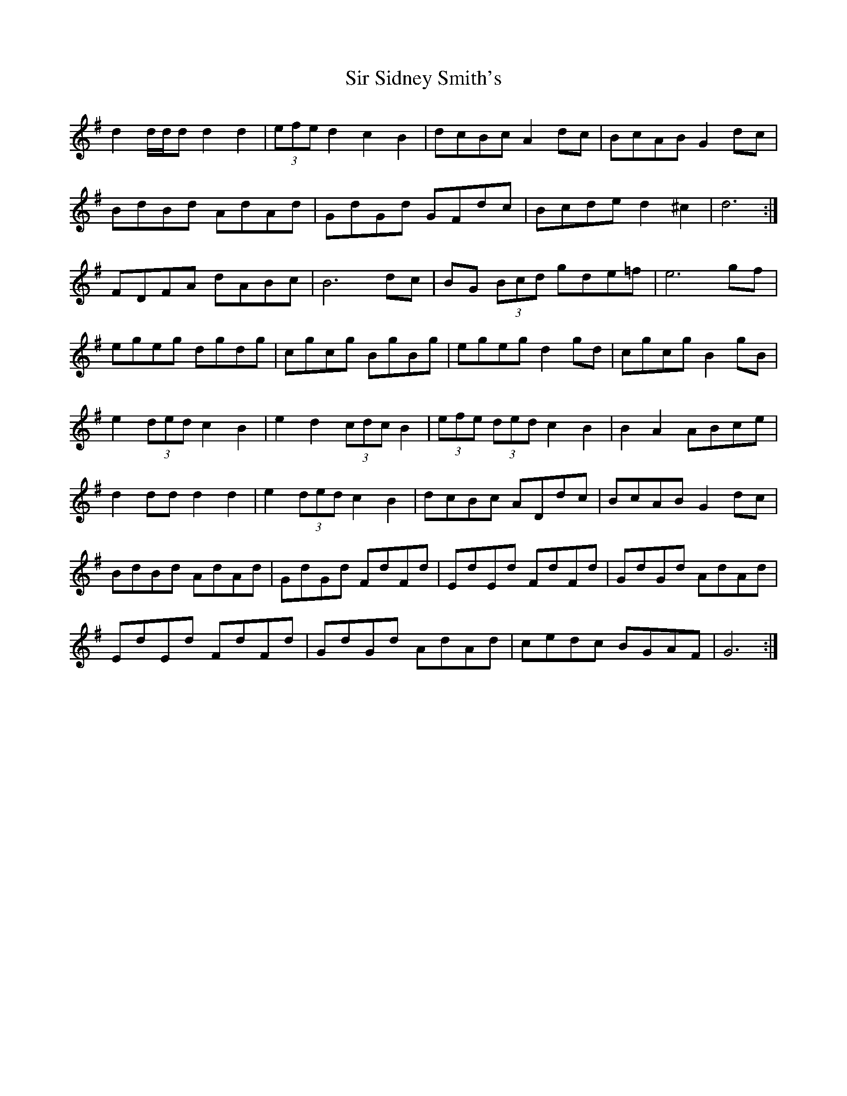 X: 37193
T: Sir Sidney Smith's
R: march
M: 
K: Gmajor
d2 d/d/d d2 d2|(3efe d2 c2 B2|dcBc A2 dc|BcAB G2 dc|
BdBd AdAd|GdGd GFdc|Bcde d2 ^c2|d6:|
FDFA dABc|B6 dc|BG (3Bcd gde=f|e6 gf|
egeg dgdg|cgcg BgBg|egeg d2 gd|cgcg B2 gB|
e2 (3ded c2 B2|e2 d2 (3cdc B2|(3efe (3ded c2 B2|B2 A2 ABce|
d2 dd d2 d2|e2 (3ded c2 B2|dcBc ADdc|BcAB G2 dc|
BdBd AdAd|GdGd FdFd|EdEd FdFd|GdGd AdAd|
EdEd FdFd|GdGd AdAd|cedc BGAF|G6:|

